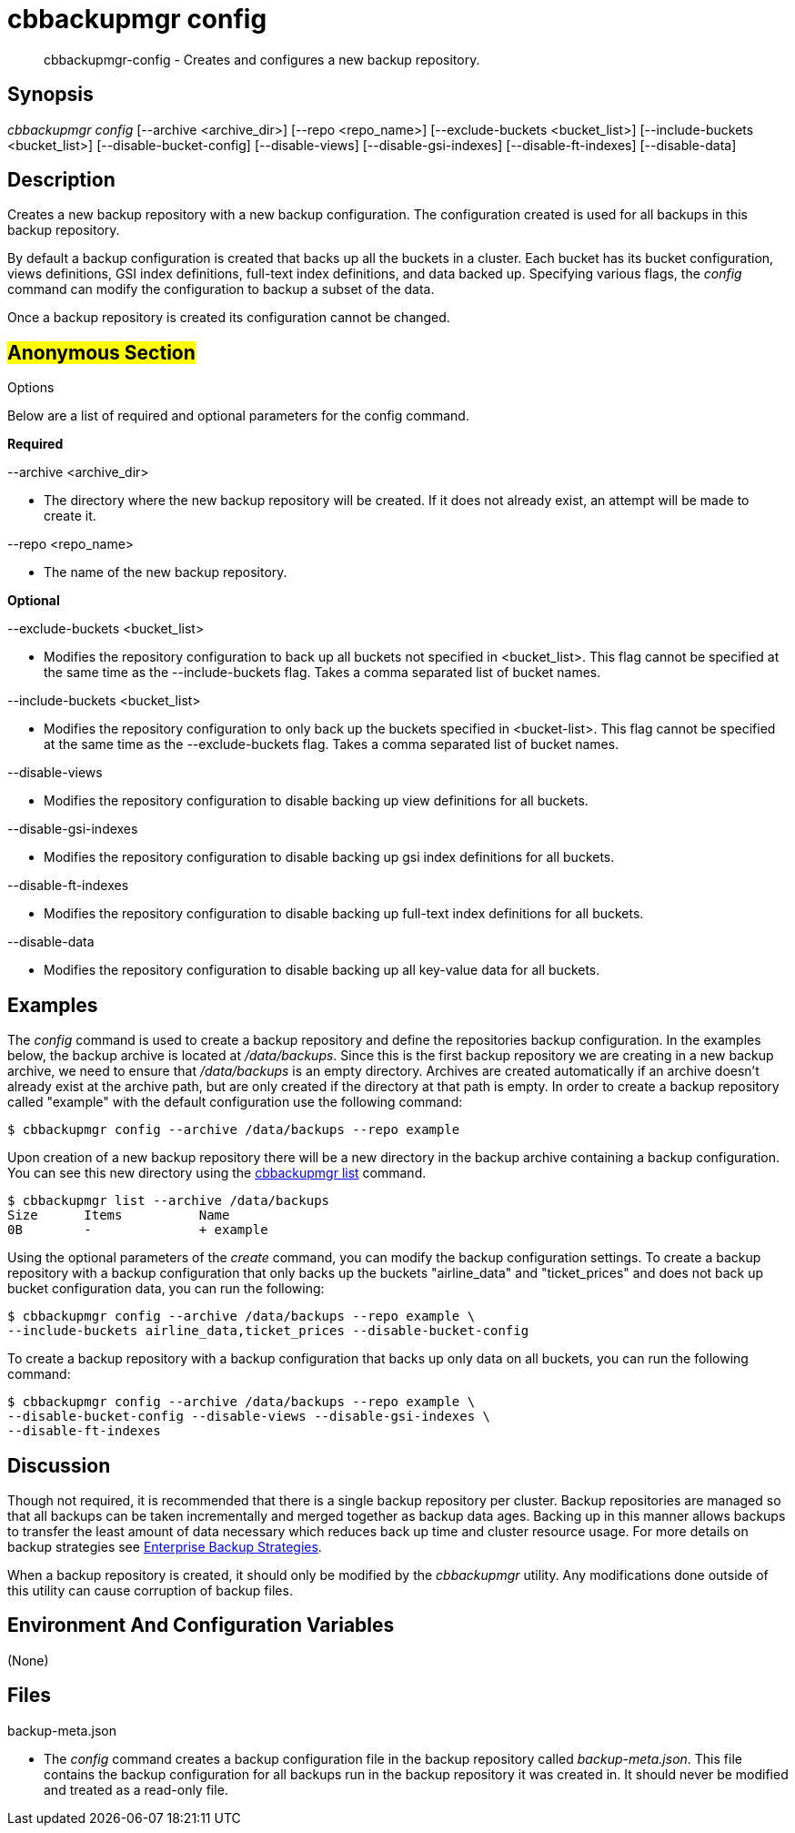 [#cbbackupmgr-config.1]
= cbbackupmgr config

[abstract]
cbbackupmgr-config - Creates and configures a new backup repository.

== Synopsis

_cbbackupmgr config_ [--archive <archive_dir>] [--repo <repo_name>] [--exclude-buckets <bucket_list>] [--include-buckets <bucket_list>] [--disable-bucket-config] [--disable-views] [--disable-gsi-indexes] [--disable-ft-indexes] [--disable-data]

== Description

Creates a new backup repository with a new backup configuration.
The configuration created is used for all backups in this backup repository.

By default a backup configuration is created that backs up all the buckets in a cluster.
Each bucket has its bucket configuration, views definitions, GSI index definitions, full-text index definitions, and data backed up.
Specifying various flags, the _config_ command can modify the configuration to backup a subset of the data.

Once a backup repository is created its configuration cannot be changed.

== #Anonymous Section#

Options

Below are a list of required and optional parameters for the config command.

*Required*

--archive <archive_dir>

* The directory where the new backup repository will be created.
If it does not already exist, an attempt will be made to create it.

--repo <repo_name>

* The name of the new backup repository.

*Optional*

--exclude-buckets <bucket_list>

* Modifies the repository configuration to back up all buckets not specified in <bucket_list>.
This flag cannot be specified at the same time as the --include-buckets flag.
Takes a comma separated list of bucket names.

--include-buckets <bucket_list>

* Modifies the repository configuration to only back up the buckets specified in <bucket-list>.
This flag cannot be specified at the same time as the --exclude-buckets flag.
Takes a comma separated list of bucket names.

--disable-views

* Modifies the repository configuration to disable backing up view definitions for all buckets.

--disable-gsi-indexes

* Modifies the repository configuration to disable backing up gsi index definitions for all buckets.

--disable-ft-indexes

* Modifies the repository configuration to disable backing up full-text index definitions for all buckets.

--disable-data

* Modifies the repository configuration to disable backing up all key-value data for all buckets.

== Examples

The _config_ command is used to create a backup repository and define the repositories backup configuration.
In the examples below, the backup archive is located at [.path]_/data/backups_.
Since this is the first backup repository we are creating in a new backup archive, we need to ensure that [.path]_/data/backups_ is an empty directory.
Archives are created automatically if an archive doesn't already exist at the archive path, but are only created if the directory at that path is empty.
In order to create a backup repository called "example" with the default configuration use the following command:

 $ cbbackupmgr config --archive /data/backups --repo example

Upon creation of a new backup repository there will be a new directory in the backup archive containing a backup configuration.
You can see this new directory using the xref:cbbackupmgr-list.adoc[cbbackupmgr list] command.

 $ cbbackupmgr list --archive /data/backups
 Size      Items          Name
 0B        -              + example

Using the optional parameters of the _create_ command, you can modify the backup configuration settings.
To create a backup repository with a backup configuration that only backs up the buckets "airline_data" and "ticket_prices" and does not back up bucket configuration data, you can run the following:

 $ cbbackupmgr config --archive /data/backups --repo example \
 --include-buckets airline_data,ticket_prices --disable-bucket-config

To create a backup repository with a backup configuration that backs up only data on all buckets, you can run the following command:

 $ cbbackupmgr config --archive /data/backups --repo example \
 --disable-bucket-config --disable-views --disable-gsi-indexes \
 --disable-ft-indexes

== Discussion

Though not required, it is recommended that there is a single backup repository per cluster.
Backup repositories are managed so that all backups can be taken incrementally and merged together as backup data ages.
Backing up in this manner allows backups to transfer the least amount of data necessary which reduces back up time and cluster resource usage.
For more details on backup strategies see xref:cbbackupmgr-strategies.adoc[Enterprise Backup Strategies].

When a backup repository is created, it should only be modified by the _cbbackupmgr_ utility.
Any modifications done outside of this utility can cause corruption of backup files.

== Environment And Configuration Variables

(None)

== Files

backup-meta.json

* The _config_ command creates a backup configuration file in the backup repository called [.path]_backup-meta.json_.
This file contains the backup configuration for all backups run in the backup repository it was created in.
It should never be modified and treated as a read-only file.
